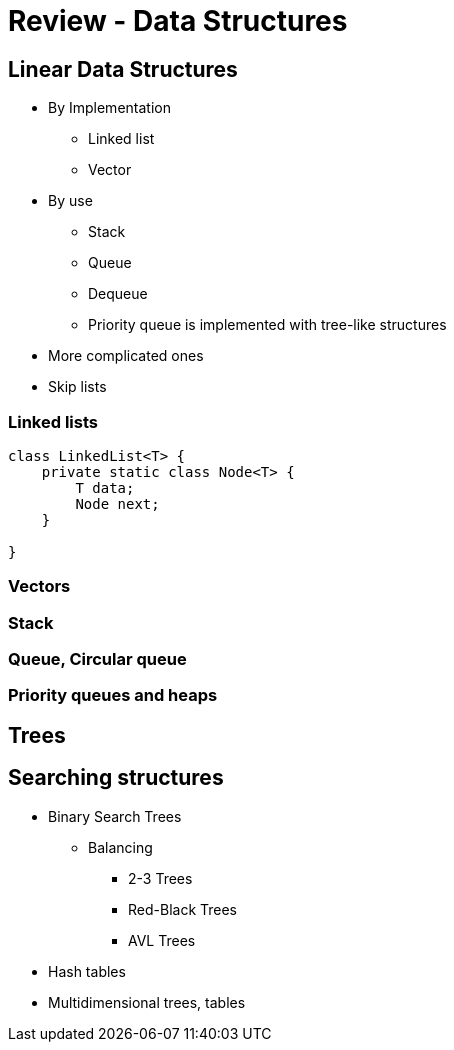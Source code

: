 = Review - Data Structures
:sourcedir: /Users/curri/IntroJava/Samples/src/main/java/okaram/notes
:source-highlighter: pygments

== Linear Data Structures

* By Implementation
    ** Linked list
    ** Vector
* By use
    ** Stack
    ** Queue
    ** Dequeue
    ** Priority queue is implemented with tree-like structures
* More complicated ones
    * Skip lists

=== Linked lists

[source,java]
----
class LinkedList<T> {
    private static class Node<T> {
        T data;
        Node next;
    }
    
}
----
=== Vectors

=== Stack

=== Queue, Circular queue

=== Priority queues and heaps

== Trees

== Searching structures

* Binary Search Trees
    ** Balancing
        *** 2-3 Trees
        *** Red-Black Trees
        *** AVL Trees
* Hash tables
* Multidimensional trees, tables
